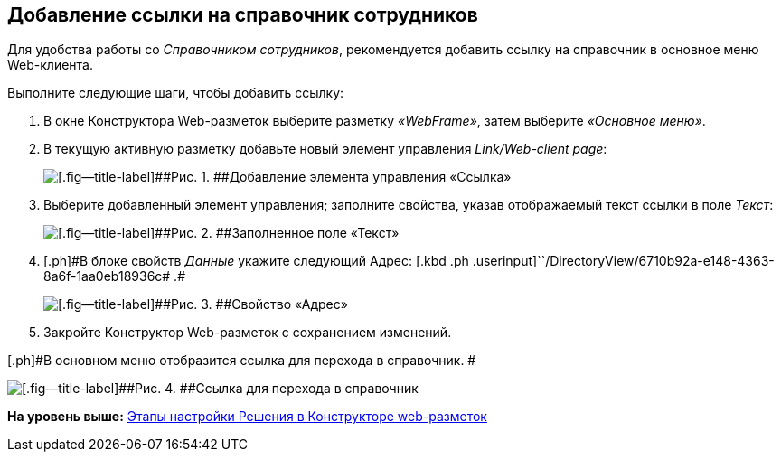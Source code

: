 
== Добавление ссылки на справочник сотрудников

Для удобства работы со [.dfn .term]_Справочником сотрудников_, рекомендуется добавить ссылку на справочник в основное меню Web-клиента.

Выполните следующие шаги, чтобы добавить ссылку:

. [.ph .cmd]#В окне Конструктора Web-разметок выберите разметку [.keyword .parmname]_«WebFrame»_, затем выберите [.keyword .parmname]_«Основное меню»_.#
. [.ph .cmd]#В текущую активную разметку добавьте новый элемент управления [.keyword .parmname]_Link/Web-client page_:#
+
image::addLinkControl.png[[.fig--title-label]##Рис. 1. ##Добавление элемента управления «Ссылка»]
. [.ph .cmd]#Выберите добавленный элемент управления; заполните свойства, указав отображаемый текст ссылки в поле [.keyword .parmname]_Текст_:#
+
image::assignProperty.png[[.fig--title-label]##Рис. 2. ##Заполненное поле «Текст»]
. [.ph .cmd]#[.ph]#В блоке свойств [.keyword .parmname]_Данные_ укажите следующий Адрес:# [.kbd .ph .userinput]``/DirectoryView/6710b92a-e148-4363-8a6f-1aa0eb18936c# .#
+
image::assignProperty2.png[[.fig--title-label]##Рис. 3. ##Свойство «Адрес»]
. [.ph .cmd]#Закройте Конструктор Web-разметок с сохранением изменений.#

[.ph]#В основном меню отобразится ссылка для перехода в справочник. #

image::employeesDirAdded.png[[.fig--title-label]##Рис. 4. ##Ссылка для перехода в справочник]

*На уровень выше:* xref:../topics/PracticeConfigSolution.html[Этапы настройки Решения в Конструкторе web-разметок]
